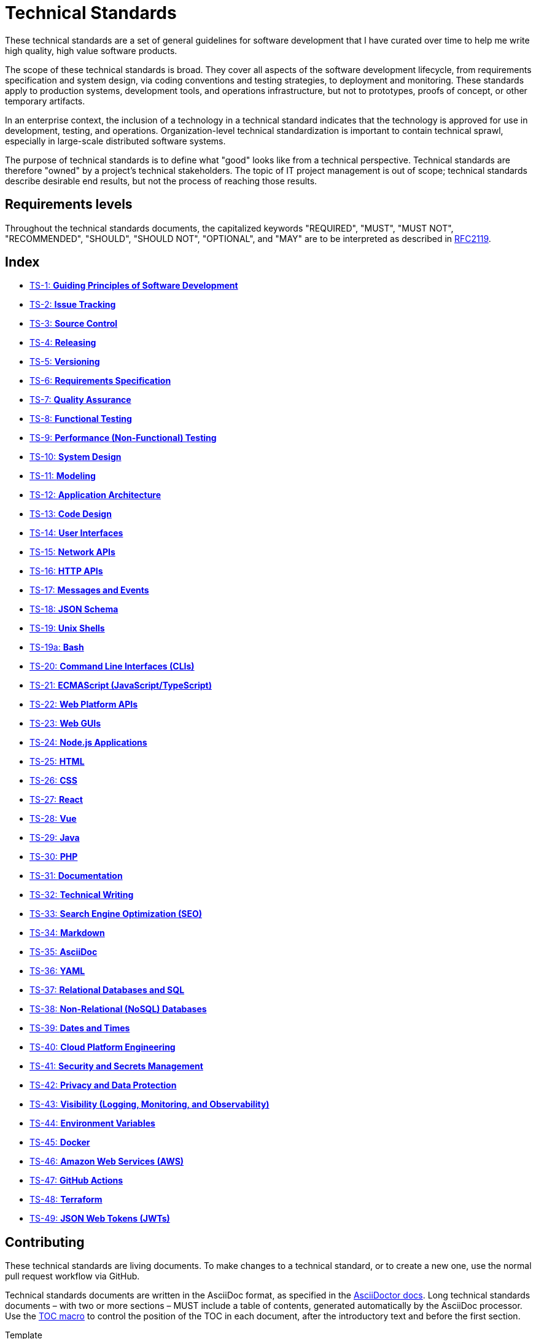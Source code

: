 = Technical Standards

These technical standards are a set of general guidelines for software development that I have curated over time to help me write high quality, high value software products.

The scope of these technical standards is broad. They cover all aspects of the software development lifecycle, from requirements specification and system design, via coding conventions and testing strategies, to deployment and monitoring. These standards apply to production systems, development tools, and operations infrastructure, but not to prototypes, proofs of concept, or other temporary artifacts.

In an enterprise context, the inclusion of a technology in a technical standard indicates that the technology is approved for use in development, testing, and operations. Organization-level technical standardization is important to contain technical sprawl, especially in large-scale distributed software systems.

The purpose of technical standards is to define what "good" looks like from a technical perspective. Technical standards are therefore "owned" by a project's technical stakeholders. The topic of IT project management is out of scope; technical standards describe desirable end results, but not the process of reaching those results.

== Requirements levels

Throughout the technical standards documents, the capitalized keywords "REQUIRED", "MUST", "MUST NOT", "RECOMMENDED", "SHOULD", "SHOULD NOT", "OPTIONAL", and "MAY" are to be interpreted as described in https://www.ietf.org/rfc/rfc2119.txt[RFC2119].

== Index

* link:./ts/001-guiding-principles.adoc[TS-1: *Guiding Principles of Software Development*]
* link:./ts/002-issue-tracking.adoc[TS-2: *Issue Tracking*]
* link:./ts/003-source-control.adoc[TS-3: *Source Control*]
* link:./ts/004-releasing.adoc[TS-4: *Releasing*]
* link:./ts/005-versioning.adoc[TS-5: *Versioning*]
* link:./ts/006-requirements-specification.adoc[TS-6: *Requirements Specification*]
* link:./ts/007-quality-assurance.adoc[TS-7: *Quality Assurance*]
* link:./ts/008-functional-testing.adoc[TS-8: *Functional Testing*]
* link:./ts/009-performance-testing.adoc[TS-9: *Performance (Non-Functional) Testing*]
* link:./ts/010-system-design.adoc[TS-10: *System Design*]
* link:./ts/011-modeling.adoc[TS-11: *Modeling*]
* link:./ts/012-application-architecture.adoc[TS-12: *Application Architecture*]
* link:./ts/013-code-design.adoc[TS-13: *Code Design*]
* link:./ts/014-user-interfaces.adoc[TS-14: *User Interfaces*]
* link:./ts/015-network-apis.adoc[TS-15: *Network APIs*]
* link:./ts/016-http-apis.adoc[TS-16: *HTTP APIs*]
* link:./ts/017-messages.adoc[TS-17: *Messages and Events*]
* link:./ts/018-json-schema.adoc[TS-18: *JSON Schema*]
* link:./ts/019-sh.adoc[TS-19: *Unix Shells*]
* link:./ts/019a-bash.adoc[TS-19a: *Bash*]
* link:./ts/020-cli.adoc[TS-20: *Command Line Interfaces (CLIs)*]
* link:./ts/021-ecmascript.adoc[TS-21: *ECMAScript (JavaScript/TypeScript)*]
* link:./ts/022-web-platform.adoc[TS-22: *Web Platform APIs*]
* link:./ts/023-web-guis.adoc[TS-23: *Web GUIs*]
* link:./ts/024-nodejs.adoc[TS-24: *Node.js Applications*]
* link:./ts/025-html.adoc[TS-25: *HTML*]
* link:./ts/026-css.adoc[TS-26: *CSS*]
* link:./ts/027-react.adoc[TS-27: *React*]
* link:./ts/028-vue.adoc[TS-28: *Vue*]
* link:./ts/029-java.adoc[TS-29: *Java*]
* link:./ts/030-php.adoc[TS-30: *PHP*]
* link:./ts/031-documentation.adoc[TS-31: *Documentation*]
* link:./ts/032-technical-writing.adoc[TS-32: *Technical Writing*]
* link:./ts/033-seo.adoc[TS-33: *Search Engine Optimization (SEO)*]
* link:./ts/034-markdown.adoc[TS-34: *Markdown*]
* link:./ts/035-asciidoc.adoc[TS-35: *AsciiDoc*]
* link:./ts/036-yaml.adoc[TS-36: *YAML*]
* link:./ts/037-relational-databases.adoc[TS-37: *Relational Databases and SQL*]
* link:./ts/038-non-relational-databases.adoc[TS-38: *Non-Relational (NoSQL) Databases*]
* link:./ts/039-dates-times.adoc[TS-39: *Dates and Times*]
* link:./ts/040-cloud-platform-engineering.adoc[TS-40: *Cloud Platform Engineering*]
* link:./ts/041-security.adoc[TS-41: *Security and Secrets Management*]
* link:./ts/042-privacy.adoc[TS-42: *Privacy and Data Protection*]
* link:./ts/043-visibility.adoc[TS-43: *Visibility (Logging, Monitoring, and Observability)*]
* link:./ts/044-environment-variables.adoc[TS-44: *Environment Variables*]
* link:./ts/045-docker.adoc[TS-45: *Docker*]
* link:./ts/046-aws.adoc[TS-46: *Amazon Web Services (AWS)*]
* link:./ts/047-github-actions.adoc[TS-47: *GitHub Actions*]
* link:./ts/048-terraform.adoc[TS-48: *Terraform*]
* link:./ts/049-jwt.adoc[TS-49: *JSON Web Tokens (JWTs)*]

== Contributing

These technical standards are living documents. To make changes to a technical standard, or to create a new one, use the normal pull request workflow via GitHub.

Technical standards documents are written in the AsciiDoc format, as specified in the https://docs.asciidoctor.org/asciidoc/latest/[AsciiDoctor docs]. Long technical standards documents – with two or more sections – MUST include a table of contents, generated automatically by the AsciiDoc processor. Use the https://docs.asciidoctor.org/asciidoc/latest/toc/position/[TOC macro] to control the position of the TOC in each document, after the introductory text and before the first section.

.Template
[source,asciidoc]
----
= TS-1: Technical Standard #1
:toc: macro
:toc-title: Contents

Introductory text…

toc::[]

== Section 1

…
----

Any books, blogs, or other third-party media that influenced the content of a technical standard MUST be listed in a references section at the end of the document.

.Template
[source,asciidoc]
----
…

''''

== References

* https://example.com[Link 1]

* https://example.com[Link 2]

* https://example.com[Link 3]
----

''''

Copyright © 2020-present Kieran Potts, link:./LICENSE.txt[CC0 license]
